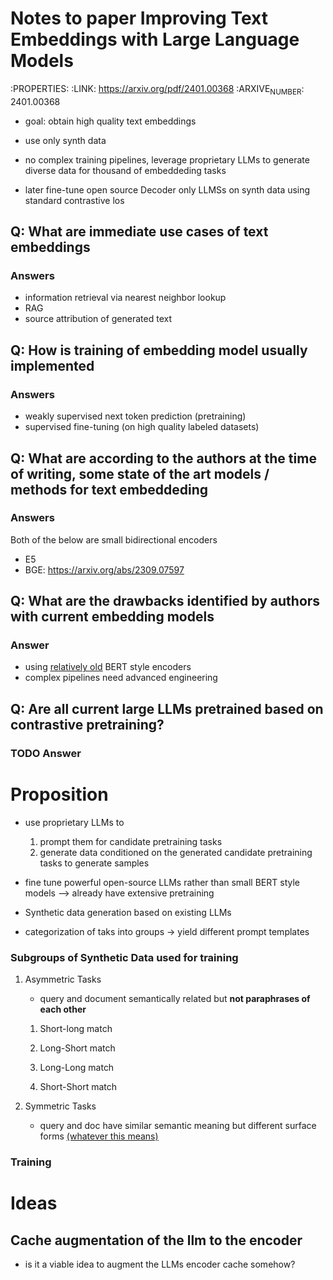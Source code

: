 * Notes to paper Improving Text Embeddings with Large Language Models
:PROPERTIES:
:LINK: https://arxiv.org/pdf/2401.00368
:ARXIVE_NUMBER: 2401.00368

- goal: obtain high quality text embeddings

- use only synth data

- no complex training pipelines, leverage proprietary LLMs to generate diverse data for thousand of embeddeding tasks 

- later fine-tune open source Decoder only LLMSs on synth data using standard contrastive los

** Q: What are immediate use cases of text embeddings
*** Answers
- information retrieval via nearest neighbor lookup
- RAG 
- source attribution of generated text

** Q: How is training of embedding model usually implemented
*** Answers
- weakly supervised next token prediction (pretraining)
- supervised fine-tuning (on high quality labeled datasets)


** Q: What are according to the authors at the time of writing, some state of the art models / methods for text embeddeding 
*** Answers
Both of the below are small bidirectional encoders 
- E5
- BGE:  https://arxiv.org/abs/2309.07597


** Q: What are the drawbacks identified by authors with current embedding models
*** Answer
- using __relatively old__ BERT style encoders
- complex pipelines need advanced engineering


** Q: Are all current large LLMs pretrained based on contrastive pretraining? 
*** TODO Answer

* Proposition
- use proprietary LLMs to
  1. prompt them for candidate pretraining tasks
  2. generate data conditioned on the generated candidate pretraining tasks to generate samples

- fine tune powerful open-source LLMs rather than small BERT style models
  --> already have extensive pretraining

- Synthetic data generation based on existing LLMs
- categorization of taks into groups -> yield different prompt templates
*** Subgroups of Synthetic Data used for training 
**** Asymmetric Tasks
- query and document semantically related but *not paraphrases of each other*
***** Short-long match  
***** Long-Short match  
***** Long-Long match  
***** Short-Short match  
**** Symmetric Tasks
- query and doc have similar semantic meaning but different surface forms __(whatever this means)__


*** Training 



* Ideas 
** Cache augmentation of the llm to the encoder
- is it a viable idea to augment the LLMs encoder cache somehow?
